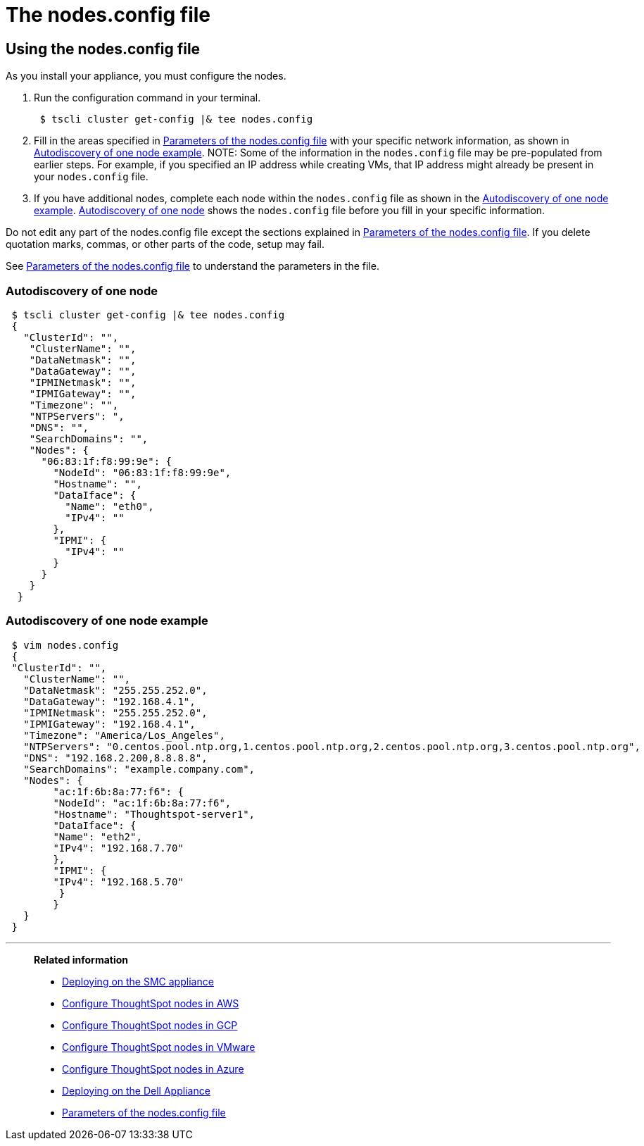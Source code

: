 = The nodes.config file
:last_updated: 1/13/2020
:permalink: /:collection/:path.html
:sidebar: mydoc_sidebar
:summary: Learn how to use the get.config command and the nodes.config file to install  your hardware or cloud appliance.

[#using-nodes.config]
== Using the nodes.config file

As you install your appliance, you must configure the nodes.

. Run the configuration command in your terminal.
+
----
 $ tscli cluster get-config |& tee nodes.config
----

. Fill in the areas specified in xref:parameters-nodesconfig.adoc[Parameters of the nodes.config file] with your specific network information, as shown in xref:nodesconfig-example.adoc#autodiscovery-of-one-node-example[Autodiscovery of one node example].
NOTE: Some of the information in the `nodes.config` file may be pre-populated from earlier steps.
For example, if you specified an IP address while creating VMs, that IP address might already be present in your `nodes.config` file.

. If you have  additional nodes, complete each node within the `nodes.config` file as shown in the <<autodiscovery-of-one-node-example,Autodiscovery of one node example>>.
<<node-autodiscovery,Autodiscovery of one node>> shows the `nodes.config` file before you fill in your specific information.

Do not edit any part of the nodes.config file except the sections explained in xref:parameters-nodesconfig.adoc[Parameters of the nodes.config file].
If you delete quotation marks, commas, or other parts of the code, setup may fail.

See xref:parameters-nodesconfig.adoc[Parameters of the nodes.config file] to understand the parameters in the file.

[#node-autodiscovery]
=== Autodiscovery of one node
----
 $ tscli cluster get-config |& tee nodes.config
 {
   "ClusterId": "",
    "ClusterName": "",
    "DataNetmask": "",
    "DataGateway": "",
    "IPMINetmask": "",
    "IPMIGateway": "",
    "Timezone": "",
    "NTPServers": ",
    "DNS": "",
    "SearchDomains": "",
    "Nodes": {
      "06:83:1f:f8:99:9e": {
        "NodeId": "06:83:1f:f8:99:9e",
        "Hostname": "",
        "DataIface": {
          "Name": "eth0",
          "IPv4": ""
        },
        "IPMI": {
          "IPv4": ""
        }
      }
    }
  }
----

[#autodiscovery-of-one-node-example]
=== Autodiscovery of one node example
----
 $ vim nodes.config
 {
 "ClusterId": "",
   "ClusterName": "",
   "DataNetmask": "255.255.252.0",
   "DataGateway": "192.168.4.1",
   "IPMINetmask": "255.255.252.0",
   "IPMIGateway": "192.168.4.1",
   "Timezone": "America/Los_Angeles",
   "NTPServers": "0.centos.pool.ntp.org,1.centos.pool.ntp.org,2.centos.pool.ntp.org,3.centos.pool.ntp.org",
   "DNS": "192.168.2.200,8.8.8.8",
   "SearchDomains": "example.company.com",
   "Nodes": {
 	"ac:1f:6b:8a:77:f6": {
   	"NodeId": "ac:1f:6b:8a:77:f6",
   	"Hostname": "Thoughtspot-server1",
   	"DataIface": {
     	"Name": "eth2",
     	"IPv4": "192.168.7.70"
   	},
   	"IPMI": {
     	"IPv4": "192.168.5.70"
   	 }
 	}
   }
 }
----

'''
> **Related information**
>
> * xref:installing-the-smc.adoc[Deploying on the SMC appliance]
> * xref:installing-aws.adoc[Configure ThoughtSpot nodes in AWS]
> * xref:installing-gcp.adoc[Configure ThoughtSpot nodes in GCP]
> * xref:installing-vmware.adoc[Configure ThoughtSpot nodes in VMware]
> * xref:installing-azure.adoc[Configure ThoughtSpot nodes in Azure]
> * xref:installing-dell.adoc[Deploying on the Dell Appliance]
> * xref:parameters-nodesconfig.adoc[Parameters of the nodes.config file]
